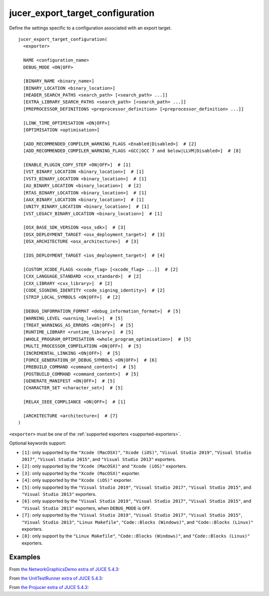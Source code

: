jucer_export_target_configuration
=================================

Define the settings specific to a configuration associated with an export target.

::

  jucer_export_target_configuration(
    <exporter>

    NAME <configuration_name>
    DEBUG_MODE <ON|OFF>

    [BINARY_NAME <binary_name>]
    [BINARY_LOCATION <binary_location>]
    [HEADER_SEARCH_PATHS <search_path> [<search_path> ...]]
    [EXTRA_LIBRARY_SEARCH_PATHS <search_path> [<search_path> ...]]
    [PREPROCESSOR_DEFINITIONS <preprocessor_definition> [<preprocessor_definition> ...]]

    [LINK_TIME_OPTIMISATION <ON|OFF>]
    [OPTIMISATION <optimisation>]

    [ADD_RECOMMENDED_COMPILER_WARNING_FLAGS <Enabled|Disabled>]  # [2]
    [ADD_RECOMMENDED_COMPILER_WARNING_FLAGS <GCC|GCC 7 and below|LLVM|Disabled>]  # [8]

    [ENABLE_PLUGIN_COPY_STEP <ON|OFF>]  # [1]
    [VST_BINARY_LOCATION <binary_location>]  # [1]
    [VST3_BINARY_LOCATION <binary_location>]  # [1]
    [AU_BINARY_LOCATION <binary_location>]  # [2]
    [RTAS_BINARY_LOCATION <binary_location>]  # [1]
    [AAX_BINARY_LOCATION <binary_location>]  # [1]
    [UNITY_BINARY_LOCATION <binary_location>]  # [1]
    [VST_LEGACY_BINARY_LOCATION <binary_location>]  # [1]

    [OSX_BASE_SDK_VERSION <osx_sdk>]  # [3]
    [OSX_DEPLOYMENT_TARGET <osx_deployment_target>]  # [3]
    [OSX_ARCHITECTURE <osx_architecture>]  # [3]

    [IOS_DEPLOYMENT_TARGET <ios_deployment_target>]  # [4]

    [CUSTOM_XCODE_FLAGS <xcode_flag> [<xcode_flag> ...]]  # [2]
    [CXX_LANGUAGE_STANDARD <cxx_standard>]  # [2]
    [CXX_LIBRARY <cxx_library>]  # [2]
    [CODE_SIGNING_IDENTITY <code_signing_identity>]  # [2]
    [STRIP_LOCAL_SYMBOLS <ON|OFF>]  # [2]

    [DEBUG_INFORMATION_FORMAT <debug_information_format>]  # [5]
    [WARNING_LEVEL <warning_level>]  # [5]
    [TREAT_WARNINGS_AS_ERRORS <ON|OFF>]  # [5]
    [RUNTIME_LIBRARY <runtime_library>]  # [5]
    [WHOLE_PROGRAM_OPTIMISATION <whole_program_optimisation>]  # [5]
    [MULTI_PROCESSOR_COMPILATION <ON|OFF>]  # [5]
    [INCREMENTAL_LINKING <ON|OFF>]  # [5]
    [FORCE_GENERATION_OF_DEBUG_SYMBOLS <ON|OFF>]  # [6]
    [PREBUILD_COMMAND <command_content>]  # [5]
    [POSTBUILD_COMMAND <command_content>]  # [5]
    [GENERATE_MANIFEST <ON|OFF>]  # [5]
    [CHARACTER_SET <character_set>]  # [5]

    [RELAX_IEEE_COMPLIANCE <ON|OFF>]  # [1]

    [ARCHITECTURE <architecture>]  # [7]
  )

``<exporter>`` must be one of the :ref:`supported exporters <supported-exporters>`.

Optional keywords support:

- ``[1]``: only supported by the ``"Xcode (MacOSX)"``, ``"Xcode (iOS)"``,
  ``"Visual Studio 2019"``, ``"Visual Studio 2017"``, ``"Visual Studio 2015"``, and
  ``"Visual Studio 2013"`` exporters.
- ``[2]``: only supported by the ``"Xcode (MacOSX)"`` and ``"Xcode (iOS)"`` exporters.
- ``[3]``: only supported by the ``"Xcode (MacOSX)"`` exporter.
- ``[4]``: only supported by the ``"Xcode (iOS)"`` exporter.
- ``[5]``: only supported by the ``"Visual Studio 2019"``, ``"Visual Studio 2017"``,
  ``"Visual Studio 2015"``, and ``"Visual Studio 2013"`` exporters.
- ``[6]``: only supported by the ``"Visual Studio 2019"``, ``"Visual Studio 2017"``,
  ``"Visual Studio 2015"``, and ``"Visual Studio 2013"`` exporters, when ``DEBUG_MODE`` is
  ``OFF``.
- ``[7]``: only supported by the ``"Visual Studio 2019"``, ``"Visual Studio 2017"``,
  ``"Visual Studio 2015"``, ``"Visual Studio 2013"``, ``"Linux Makefile"``,
  ``"Code::Blocks (Windows)"``, and ``"Code::Blocks (Linux)"`` exporters.
- ``[8]``: only support by the ``"Linux Makefile"``, ``"Code::Blocks (Windows)"``, and
  ``"Code::Blocks (Linux)"`` exporters.


Examples
--------

From `the NetworkGraphicsDemo extra of JUCE 5.4.3 <https://github.com/McMartin/FRUT/blob/
master/generated/JUCE-5.4.3/extras/NetworkGraphicsDemo/CMakeLists.txt#L176-L182>`_:

.. code-block:: cmake
  :lineno-start: 176

  jucer_export_target_configuration(
    "Xcode (MacOSX)"
    NAME "Debug"
    DEBUG_MODE ON
    BINARY_NAME "JUCE Network Graphics Demo"
    OSX_DEPLOYMENT_TARGET "10.9"
  )


From `the UnitTestRunner extra of JUCE 5.4.3 <https://github.com/McMartin/FRUT/blob/
master/generated/JUCE-5.4.3/extras/UnitTestRunner/CMakeLists.txt#L277-L284>`_:

.. code-block:: cmake
  :lineno-start: 277

  jucer_export_target_configuration(
    "Visual Studio 2017"
    NAME "Release"
    DEBUG_MODE OFF
    BINARY_NAME "UnitTestRunner"
    TREAT_WARNINGS_AS_ERRORS ON
    DEBUG_INFORMATION_FORMAT "None"
  )


From `the Projucer extra of JUCE 5.4.3 <https://github.com/McMartin/FRUT/blob/master/
generated/JUCE-5.4.3/extras/Projucer/CMakeLists.txt#L726-L733>`_:

.. code-block:: cmake
  :lineno-start: 726

  jucer_export_target_configuration(
    "Linux Makefile"
    NAME "Debug"
    DEBUG_MODE ON
    BINARY_NAME "Projucer"
    # HEADER_SEARCH_PATHS
    # EXTRA_LIBRARY_SEARCH_PATHS
  )
